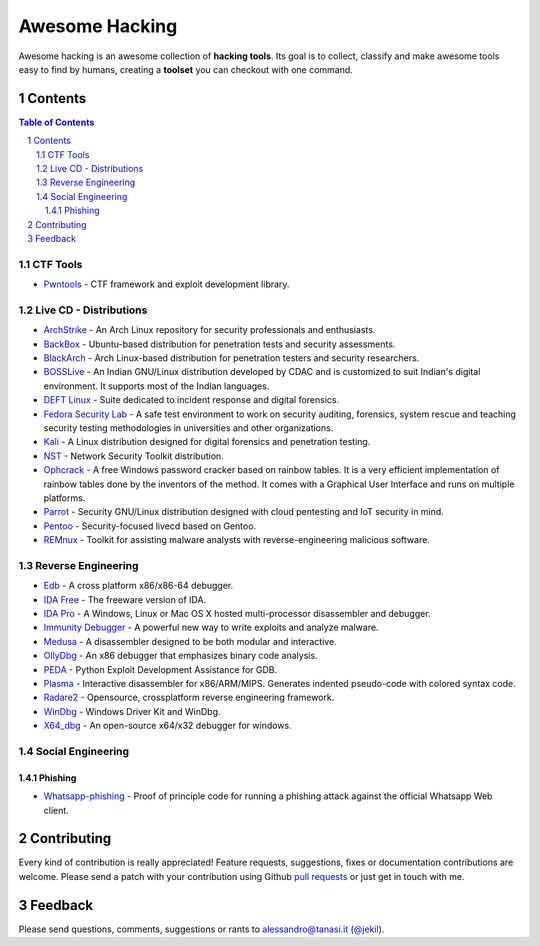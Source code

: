 =================
 Awesome Hacking
=================

Awesome hacking is an awesome collection of **hacking tools**. Its goal is to collect,
classify and make awesome tools easy to find by humans, creating a **toolset** you can
checkout with one command.

----------
 Contents
----------

.. contents:: Table of Contents
.. section-numbering::

CTF Tools
=========

* `Pwntools <https://github.com/Gallopsled/pwntools>`__ - CTF framework and exploit development library.

Live CD - Distributions
=======================

* `ArchStrike <https://archstrike.org>`__ - An Arch Linux repository for security professionals and enthusiasts.
* `BackBox <https://backbox.org>`__ - Ubuntu-based distribution for penetration tests and security assessments.
* `BlackArch <https://www.blackarch.org>`__ - Arch Linux-based distribution for penetration testers and security researchers.
* `BOSSLive <https://bosslinux.in>`__ - An Indian GNU/Linux distribution developed by CDAC and is customized to suit Indian's digital environment. It supports most of the Indian languages.
* `DEFT Linux <http://www.deftlinux.net>`__ - Suite dedicated to incident response and digital forensics.
* `Fedora Security Lab <https://labs.fedoraproject.org/en/security/>`__ - A safe test environment to work on security auditing, forensics, system rescue and teaching security testing methodologies in universities and other organizations.
* `Kali <https://www.kali.org>`_ - A Linux distribution designed for digital forensics and penetration testing.
* `NST <http://networksecuritytoolkit.org>`_ - Network Security Toolkit distribution.
* `Ophcrack <http://ophcrack.sourceforge.net>`__ - A free Windows password cracker based on rainbow tables. It is a very efficient implementation of rainbow tables done by the inventors of the method. It comes with a Graphical User Interface and runs on multiple platforms.
* `Parrot <https://www.parrotsec.org>`__ - Security GNU/Linux distribution designed with cloud pentesting and IoT security in mind.
* `Pentoo <http://www.pentoo.ch>`__ - Security-focused livecd based on Gentoo.
* `REMnux <https://remnux.org>`__ - Toolkit for assisting malware analysts with reverse-engineering malicious software. 

Reverse Engineering
===================

* `Edb <http://www.codef00.com/projects#debugger>`__ - A cross platform x86/x86-64 debugger.
* `IDA Free <https://www.hex-rays.com/products/ida/support/download_freeware.shtml>`_ - The freeware version of IDA.
* `IDA Pro <https://www.hex-rays.com/products/ida/index.shtml>`_ - A Windows, Linux or Mac OS X hosted multi-processor disassembler and debugger.
* `Immunity Debugger <http://debugger.immunityinc.com/>`__ - A powerful new way to write exploits and analyze malware.
* `Medusa <https://github.com/wisk/medusa>`__ - A disassembler designed to be both modular and interactive.
* `OllyDbg <http://www.ollydbg.de>`_ - An x86 debugger that emphasizes binary code analysis.
* `PEDA <https://github.com/longld/peda>`__ - Python Exploit Development Assistance for GDB.
* `Plasma <https://github.com/joelpx/plasma>`__ - Interactive disassembler for x86/ARM/MIPS. Generates indented pseudo-code with colored syntax code.
* `Radare2 <http://www.radare.org>`__ - Opensource, crossplatform reverse engineering framework.
* `WinDbg <https://developer.microsoft.com/en-us/windows/hardware/windows-driver-kit>`_ - Windows Driver Kit and WinDbg.
* `X64_dbg <http://x64dbg.com>`__ - An open-source x64/x32 debugger for windows.

Social Engineering
==================

Phishing
--------

* `Whatsapp-phishing <https://github.com/Mawalu/whatsapp-phishing>`_ -  Proof of principle code for running a phishing attack against the official Whatsapp Web client.

--------------
 Contributing
--------------

Every kind of contribution is really appreciated! Feature requests, suggestions,
fixes or documentation contributions are welcome.
Please send a patch with your contribution using Github `pull requests <https://help.github.com/articles/using-pull-requests/#sending-the-pull-request>`_ or
just get in touch with me.

----------
 Feedback
----------

Please send questions, comments, suggestions or rants to alessandro@tanasi.it (`@jekil <https://twitter.com/jekil>`_).